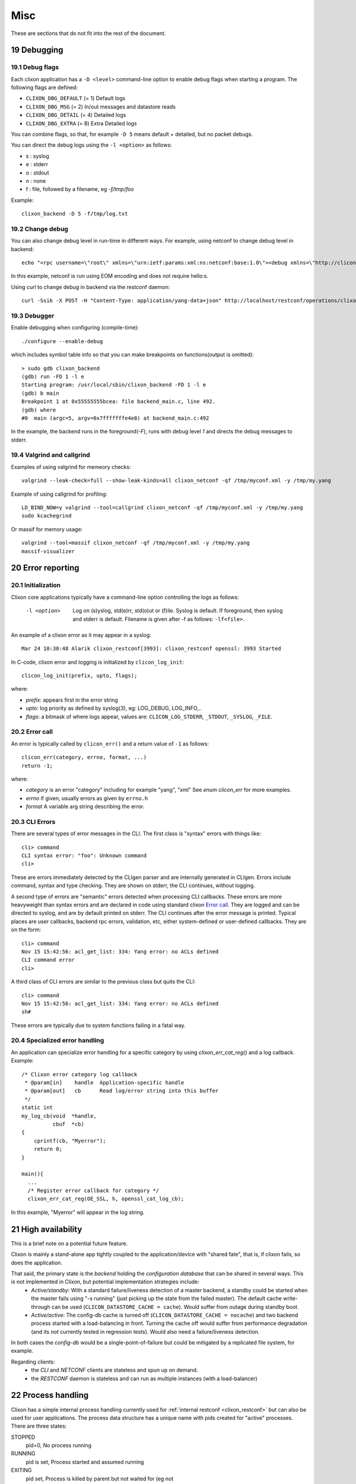 .. _clixon_misc:
.. sectnum::
   :start: 19
   :depth: 3

****
Misc
****

These are sections that do not fit into the rest of the document.

Debugging
=========

Debug flags
-----------
Each clixon application has a ``-D <level>`` command-line option to enable debug flags when starting a program. The following flags are defined:

- ``CLIXON_DBG_DEFAULT`` (= 1) Default logs
- ``CLIXON_DBG_MSG``     (= 2) In/out messages and datastore reads
- ``CLIXON_DBG_DETAIL``  (= 4) Detailed logs
- ``CLIXON_DBG_EXTRA``   (= 8) Extra Detailed logs

You can combine flags, so that, for example ``-D 5`` means default + detailed, but no packet debugs.

You can direct the debug logs using the ``-l <option>`` as follows:

- s : syslog
- e : stderr
- o : stdout
- n : none
- f : file, followed by a filename, eg `-f/tmp/foo`

Example::

  clixon_backend -D 5 -f/tmp/log.txt

Change debug
------------

You can also change debug level in run-time in different ways.
For example, using netconf to change debug level in backend::

   echo "<rpc username=\"root\" xmlns=\"urn:ietf:params:xml:ns:netconf:base:1.0\"><debug xmlns=\"http://clicon.org/lib\"><level>1</level></debug></rpc>]]>]]>" | clixon_netconf -q0

In this example, netconf is run using EOM encoding and does not require hello:s.   

Using curl to change debug in backend via the restconf daemon::

   curl -Ssik -X POST -H "Content-Type: application/yang-data+json" http://localhost/restconf/operations/clixon-lib:debug -d '{"clixon-lib:input":{"level":1}}'

Debugger
--------

Enable debugging when configuring (compile-time)::

   ./configure --enable-debug

which includes symbol table info so that you can make breakpoints on functions(output is omitted)::

   > sudo gdb clixon_backend 
   (gdb) run -FD 1 -l e
   Starting program: /usr/local/sbin/clixon_backend -FD 1 -l e
   (gdb) b main
   Breakpoint 1 at 0x55555555bcea: file backend_main.c, line 492.
   (gdb) where
   #0  main (argc=5, argv=0x7fffffffe4e8) at backend_main.c:492

In the example, the backend runs in the foreground(`-F`), runs with debug level `1` and directs the debug messages to stderr.

Valgrind and callgrind
----------------------

Examples of using valgrind for memeory checks::
  
  valgrind --leak-check=full --show-leak-kinds=all clixon_netconf -qf /tmp/myconf.xml -y /tmp/my.yang

Example of using callgrind for profiling::  

  LD_BIND_NOW=y valgrind --tool=callgrind clixon_netconf -qf /tmp/myconf.xml -y /tmp/my.yang
  sudo kcachegrind

Or massif for memory usage::
  
  valgrind --tool=massif clixon_netconf -qf /tmp/myconf.xml -y /tmp/my.yang
  massif-visualizer

Error reporting
===============

Initialization
--------------
Clixon core applications typically have a command-line option controlling the logs as follows:

  -l <option>     Log on (s)yslog, std(e)rr, std(o)ut or (f)ile. Syslog is default. If foreground, then syslog and stderr is default. Filename is given after -f as follows: ``-lf<file>``.

An example of a clixon error as it may appear in a syslog::

  Mar 24 10:30:48 Alarik clixon_restconf[3993]: clixon_restconf openssl: 3993 Started

In C-code, clixon error and logging is initialized by ``clicon_log_init``::

  clicon_log_init(prefix, upto, flags); 

where:

* `prefix`: appears first in the error string
* `upto`: log priority as defined by syslog(3), eg: LOG_DEBUG, LOG_INFO,..
* `flags`: a bitmask of where logs appear, values are: ``CLICON_LOG_STDERR``, ``_STDOUT``, ``_SYSLOG``, ``_FILE``.

Error call
----------
An error is typically called by ``clicon_err()`` and a return value of ``-1`` as follows::

  clicon_err(category, errno, format, ...)
  return -1;

where:

* `category` is an error "category" including for example "yang", "xml" See `enum clicon_err` for more examples.
* `errno`  if given, usually errors as given by ``errno.h``
* `format` A variable arg string describing the error.

CLI Errors
----------
There are several types of error messages in the CLI. The first class is "syntax" errors with things like::

  cli> command
  CLI syntax error: "foo": Unknown command
  cli>

These are errors immediately detected by the CLIgen parser and are
internally generated in CLIgen. Errors include command, syntax and type
checking. They are shown on stderr, the CLI continues, without
logging.

A second type of errors are "semantic" errors detected when processing
CLI callbacks. These errors are more heavyweight than syntax errors
and are declared in code using standard clixon `Error call`_.  They
are logged and can be directed to syslog, and are by default printed
on stderr.  The CLI continues after the error message is printed.
Typical places are user callbacks, backend rpc errors, validation,
etc, either system-defined or user-defined callbacks.
They are on the form::

  cli> command
  Nov 15 15:42:56: acl_get_list: 334: Yang error: no ACLs defined
  CLI command error
  cli>

A third class of CLI errors are similar to the previous class but quits the CLI::

  cli> command
  Nov 15 15:42:56: acl_get_list: 334: Yang error: no ACLs defined  
  sh#

These errors are typically due to system functions failing in a fatal way.
  
Specialized error handling
--------------------------
An application can specialize error handling for a specific category by using `clixon_err_cat_reg()` and a log callback. Example::

   /* Clixon error category log callback 
    * @param[in]    handle  Application-specific handle
    * @param[out]   cb      Read log/error string into this buffer
    */
   static int
   my_log_cb(void  *handle,
             cbuf  *cb)
   {
       cprintf(cb, "Myerror");
       return 0;
   }

   main(){
     ...
     /* Register error callback for category */
     clixon_err_cat_reg(OE_SSL, h, openssl_cat_log_cb);

In this example, "Myerror" will appear in the log string.

High availability
=================
This is a brief note on a potential future feature.

Clixon is mainly a stand-alone app tightly coupled to the application/device with "shared fate", that is, if clixon fails, so does the application.

That said, the primary state is the *backend* holding the *configuration database* that can be shared in several ways. This is not implemented in Clixon, but potential implementation strategies include:
  * *Active/standby*: With a standard failure/liveness detection of a master backend, a standby could be started when the master fails using "-s running" (just picking up the state from the failed master). The default cache write-through can be used (``CLICON_DATASTORE_CACHE = cache``). Would suffer from outage during standby boot.
  * *Active/active*: The config-db cache is turned off (``CLICON_DATASTORE_CACHE = nocache``) and two backend process started with a load-balancing in front. Turning the cache off would suffer from performance degradation (and its not currently tested in regression tests). Would also need a failure/liveness detection.

In both cases the *config-db* would be a single-point-of-failure but could be mitigated by a replicated file system, for example.

Regarding clients:
  * the *CLI* and *NETCONF* clients are stateless and spun up on demand.
  * the *RESTCONF* daemon is stateless and can run as multiple instances (with a load-balancer)

Process handling
================
Clixon has a simple internal process handling currently used for :ref:`internal restconf <clixon_restconf>` but can also be used for user applications.
The process data structure has a unique name with pids created for "active" processes. There are three states:

STOPPED
   pid=0,   No process running
RUNNING
   pid is set, Process started and assumed running
EXITING
   pid set, Process is killed by parent but not waited for (eg not 
   
There are three operations that a client can perform on processes:

start
   Start a process
restart
   Restart a process
stop
   Stop a process

State machine
-------------
The state machine for a process is as follows::   

   --> STOPPED --(re)start-->    RUNNING(pid)
          ^   <--1.wait(kill)---   |  ^
	  |                   stop/|  | 
          |                 restart|  | restart
          |                        v  |
          wait(stop) ------- EXITING(dying pid)
	  
The Process struct is created by calling clixon_process_register() with static info such as name, description, namespace, start arguments, etc. Starts in STOPPED state::

       --> STOPPED

On operation "start" or "restart" it gets a pid and goes into RUNNING state::

           STOPPED -- (re)start --> RUNNING(pid)

When running, several things may happen:

     1. It is killed externally: the process gets a SIGCHLD triggers a wait and it goes to STOPPED::
	  
           RUNNING  --sigchld/wait-->  STOPPED

     2. It is stopped due to a rpc or configuration remove: The parent kills the process and enters EXITING waiting for a SIGCHLD that triggers a wait,	therafter it goes to STOPPED::

           RUNNING --stop--> EXITING  --sigchld/wait--> STOPPED
     
     3. It is restarted due to rpc or config change (eg a server is added, a key modified, etc). The parent kills the process and enters EXITING waiting for a SIGCHLD that triggers a wait, therafter a new process is started and it goes to RUNNING with a new pid::

           RUNNING --restart--> EXITING  --sigchld/wait + restart --> RUNNING(pid)


Event notifications
===================
Clixon implements RFC 5277 NETCONF Event Notifications

The main example illustrates an EXAMPLE stream notification that triggers every 5s. First, declare a notification in YANG::

    notification event {
         description "Example notification event.";
         leaf event-class {
           type string;
           description "Event class identifier.";
         }
	 ...

To start a notification stream via netconf::

   <rpc><create-subscription xmlns="urn:ietf:params:xml:ns:netmod:notification"><stream>EXAMPLE</stream></create-subscription></rpc>]]>]]>
   <rpc-reply><ok/></rpc-reply>]]>]]>
   <notification xmlns="urn:ietf:params:xml:ns:netconf:notification:1.0"><eventTime>2019-01-02T10:20:05.929272</eventTime><event><event-class>fault</event-class><reportingEntity><card>Ethernet0</card></reportingEntity><severity>major</severity></event></notification>]]>]]>

This can also be triggered via the CLI::

  clixon_cli -f /usr/local/etc/example.xml
  cli> notify
  cli> event-class fault;
  reportingEntity {
    card Ethernet0;
  }
  severity major;

  cli> no notify
  cli>

Restconf notifications (FCGI only) is also supported, 

